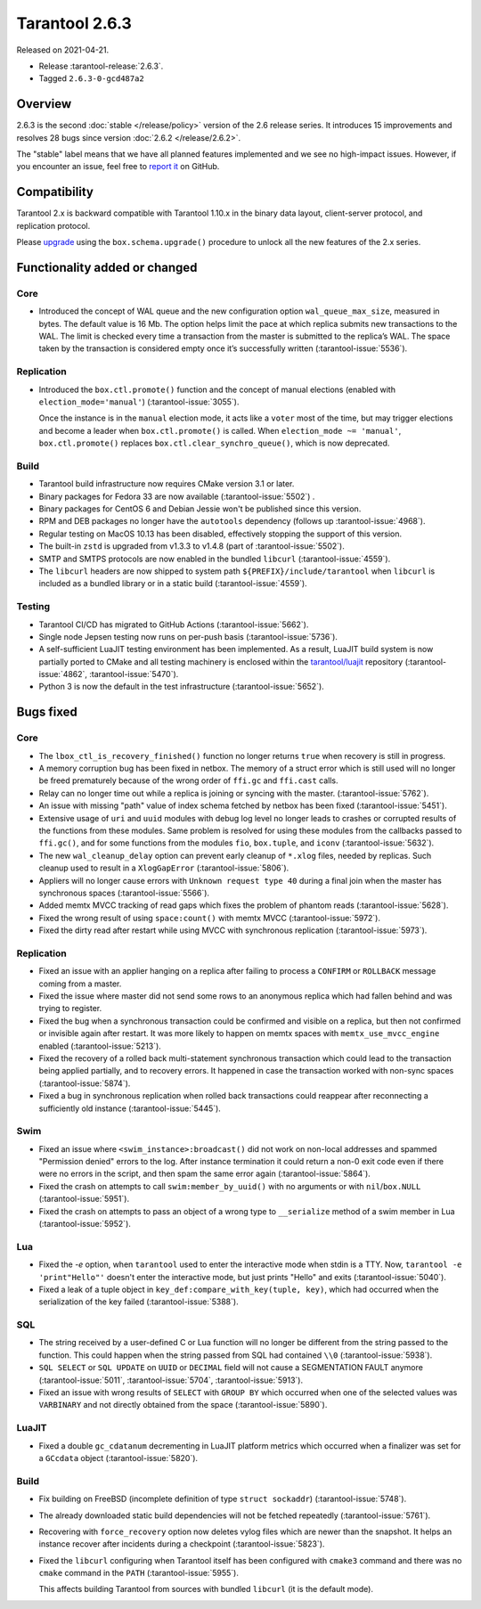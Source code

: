 Tarantool 2.6.3
===============

Released on 2021-04-21.

*   Release :tarantool-release:`2.6.3`.
*   Tagged ``2.6.3-0-gcd487a2``

Overview
--------

2.6.3 is the second :doc:`stable </release/policy>`
version of the 2.6 release series. It introduces 15 improvements and
resolves 28 bugs since version :doc:`2.6.2 </release/2.6.2>`.

The "stable" label means that we have all planned features implemented
and we see no high-impact issues. However, if you encounter an issue,
feel free to `report
it <https://github.com/tarantool/tarantool/issues>`__ on GitHub.


Compatibility
-------------

Tarantool 2.x is backward compatible with Tarantool 1.10.x in the binary
data layout, client-server protocol, and replication protocol.

Please
`upgrade <https://www.tarantool.io/en/doc/latest/book/admin/upgrades/>`__
using the ``box.schema.upgrade()`` procedure to unlock all the new
features of the 2.x series.


Functionality added or changed
------------------------------

Core
~~~~

-   Introduced the concept of WAL queue and the new configuration option
    ``wal_queue_max_size``, measured in bytes.
    The default value is 16 Mb.
    The option helps limit the pace at which replica submits new transactions to the WAL.
    The limit is checked every time a transaction from the master is
    submitted to the replica’s WAL.
    The space taken by the transaction is considered empty once it’s successfully written
    (:tarantool-issue:`5536`).


Replication
~~~~~~~~~~~

-   Introduced the ``box.ctl.promote()`` function and the concept of manual elections
    (enabled with ``election_mode='manual'``) (:tarantool-issue:`3055`).

    Once the instance is in the ``manual`` election mode,
    it acts like a ``voter`` most of the time,
    but may trigger elections and become a leader when ``box.ctl.promote()`` is called.
    When ``election_mode ~= 'manual'``,
    ``box.ctl.promote()`` replaces ``box.ctl.clear_synchro_queue()``,
    which is now deprecated.


Build
~~~~~

-   Tarantool build infrastructure now requires CMake version 3.1 or later.

-   Binary packages for Fedora 33 are now available (:tarantool-issue:`5502`) .

-   Binary packages for CentOS 6 and Debian Jessie won't be published since this version.

-   RPM and DEB packages no longer have the ``autotools`` dependency (follows up
    :tarantool-issue:`4968`).

-   Regular testing on MacOS 10.13 has been disabled, effectively stopping
    the support of this version.

-   The built-in ``zstd`` is upgraded from v1.3.3 to v1.4.8
    (part of :tarantool-issue:`5502`).

-   SMTP and SMTPS protocols are now enabled in the bundled ``libcurl`` (:tarantool-issue:`4559`).

-   The ``libcurl`` headers are now shipped to system path ``${PREFIX}/include/tarantool``
    when ``libcurl`` is included as a bundled library or in a static build
    (:tarantool-issue:`4559`).


Testing
~~~~~~~

-   Tarantool CI/CD has migrated to GitHub Actions (:tarantool-issue:`5662`).

-   Single node Jepsen testing now runs on per-push basis (:tarantool-issue:`5736`).

-   A self-sufficient LuaJIT testing environment has been implemented.
    As a result, LuaJIT build system is now partially ported to CMake and all testing
    machinery is enclosed within the `tarantool/luajit <https://github.com/tarantool/luajit/>`__
    repository (:tarantool-issue:`4862`, :tarantool-issue:`5470`).

-   Python 3 is now the default in the test infrastructure (:tarantool-issue:`5652`).


Bugs fixed
----------

Core
~~~~

-   The ``lbox_ctl_is_recovery_finished()`` function no longer returns ``true``
    when recovery is still in progress.

-   A memory corruption bug has been fixed in netbox.
    The memory of a struct error which is still used will no longer be freed prematurely
    because of the wrong order of ``ffi.gc`` and ``ffi.cast`` calls.

-   Relay can no longer time out while a replica is joining or syncing with the master.
    (:tarantool-issue:`5762`).

-   An issue with missing "path" value of index schema fetched by netbox has been fixed
    (:tarantool-issue:`5451`).

-   Extensive usage of ``uri`` and ``uuid`` modules with debug log level
    no longer leads to crashes or corrupted results of the functions from these
    modules.
    Same problem is resolved for using these modules from the callbacks passed to ``ffi.gc()``,
    and for some functions from the modules ``fio``, ``box.tuple``, and ``iconv``
    (:tarantool-issue:`5632`).

-   The new ``wal_cleanup_delay`` option can prevent early cleanup of
    ``*.xlog`` files, needed by replicas.
    Such cleanup used to result in a ``XlogGapError`` (:tarantool-issue:`5806`).

-   Appliers will no longer cause errors with ``Unknown request type 40`` during
    a final join when the master has synchronous spaces (:tarantool-issue:`5566`).

-   Added memtx MVCC tracking of read gaps which fixes the problem of phantom reads
    (:tarantool-issue:`5628`).

-   Fixed the wrong result of using ``space:count()`` with memtx MVCC (:tarantool-issue:`5972`).

-   Fixed the dirty read after restart while using MVCC with synchronous
    replication (:tarantool-issue:`5973`).


Replication
~~~~~~~~~~~

-   Fixed an issue with an applier hanging on a replica after failing to process
    a ``CONFIRM`` or ``ROLLBACK`` message coming from a master.

-   Fixed the issue where master did not send some rows to an anonymous replica
    which had fallen behind and was trying to register.

-   Fixed the bug when a synchronous transaction could be confirmed and
    visible on a replica, but then not confirmed or invisible again after
    restart. It was more likely to happen on memtx spaces with
    ``memtx_use_mvcc_engine`` enabled (:tarantool-issue:`5213`).

-   Fixed the recovery of a rolled back multi-statement synchronous transaction
    which could lead to the transaction being applied partially, and to
    recovery errors. It happened in case the transaction worked with
    non-sync spaces (:tarantool-issue:`5874`).

-   Fixed a bug in synchronous replication when rolled back transactions
    could reappear after reconnecting a sufficiently old instance
    (:tarantool-issue:`5445`).


Swim
~~~~

-   Fixed an issue where ``<swim_instance>:broadcast()`` did not work on non-local
    addresses and spammed "Permission denied" errors to the log.
    After instance termination it could return a non-0 exit code even if there
    were no errors in the script, and then spam the same error again
    (:tarantool-issue:`5864`).

-   Fixed the crash on attempts to call ``swim:member_by_uuid()`` with no
    arguments or with ``nil``/``box.NULL`` (:tarantool-issue:`5951`).

-   Fixed the crash on attempts to pass an object of a wrong type to
    ``__serialize`` method of a swim member in Lua (:tarantool-issue:`5952`).

Lua
~~~

-   Fixed the `-e` option, when ``tarantool`` used to enter the interactive mode when
    stdin is a TTY. Now, ``tarantool -e 'print"Hello"'`` doesn't enter the
    interactive mode, but just prints "Hello" and exits
    (:tarantool-issue:`5040`).

-   Fixed a leak of a tuple object in ``key_def:compare_with_key(tuple, key)``,
    which had occurred when the serialization of the key failed (:tarantool-issue:`5388`).


SQL
~~~

-   The string received by a user-defined C or Lua function will no longer be
    different from the string passed to the function. This could happen
    when the string passed from SQL had contained ``\\0``
    (:tarantool-issue:`5938`).

-   ``SQL SELECT`` or ``SQL UPDATE`` on ``UUID`` or ``DECIMAL`` field will not cause a
    SEGMENTATION FAULT anymore (:tarantool-issue:`5011`,
    :tarantool-issue:`5704`, :tarantool-issue:`5913`).

-   Fixed an issue with wrong results of ``SELECT`` with ``GROUP BY`` which occurred
    when one of the selected values was ``VARBINARY`` and not directly obtained from the space
    (:tarantool-issue:`5890`).

LuaJIT
~~~~~~

-   Fixed a double ``gc_cdatanum`` decrementing in LuaJIT platform metrics
    which occurred when a finalizer was set for a ``GCсdata`` object (:tarantool-issue:`5820`).


Build
~~~~~

-   Fix building on FreeBSD (incomplete definition of type ``struct
    sockaddr``)
    (:tarantool-issue:`5748`).

-   The already downloaded static build dependencies will not be fetched repeatedly
    (:tarantool-issue:`5761`).

-   Recovering with ``force_recovery`` option now deletes vylog files which are newer than the snapshot.
    It helps an instance recover after incidents during a checkpoint (:tarantool-issue:`5823`).

-   Fixed the ``libcurl`` configuring when Tarantool itself has been configured with
    ``cmake3`` command and there was no ``cmake`` command in the ``PATH``
    (:tarantool-issue:`5955`).

    This affects building Tarantool from sources with bundled ``libcurl`` (it
    is the default mode).
